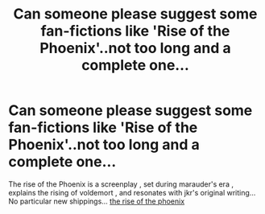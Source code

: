 #+TITLE: Can someone please suggest some fan-fictions like 'Rise of the Phoenix'..not too long and a complete one...

* Can someone please suggest some fan-fictions like 'Rise of the Phoenix'..not too long and a complete one...
:PROPERTIES:
:Author: _simrendipity
:Score: 0
:DateUnix: 1589057871.0
:DateShort: 2020-May-10
:FlairText: Request
:END:
The rise of the Phoenix is a screenplay , set during marauder's era , explains the rising of voldemort , and resonates with jkr's original writing... No particular new shippings... [[https://riseofthephoenixscreenplay.com/post/186529341432/rise-of-the-phoenix-series-2-complete][the rise of the phoenix]]

